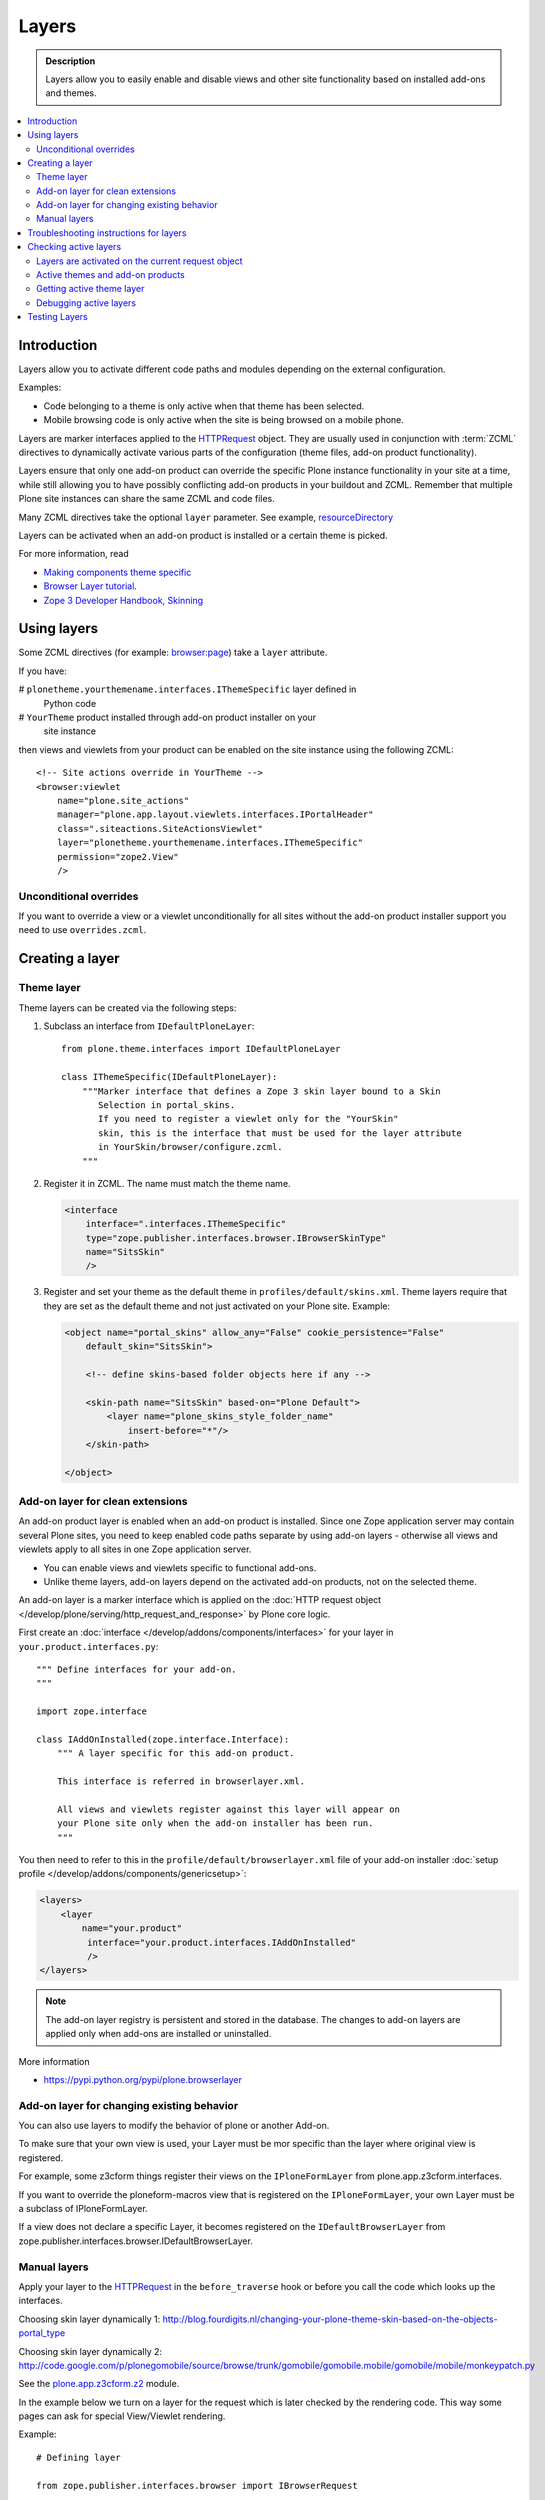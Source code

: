 =========
Layers
=========

.. admonition:: Description

    Layers allow you to easily enable and disable views and other site
    functionality based on installed add-ons and themes.

.. contents:: :local:

Introduction
============

Layers allow you to activate different code paths and modules depending on
the external configuration.

Examples:

* Code belonging to a theme is only active when that theme has been selected.

* Mobile browsing code is only active when the site is being browsed on a
  mobile phone.

Layers are marker interfaces applied to the HTTPRequest_ object.
They are usually used in conjunction with :term:`ZCML` directives to
dynamically activate various parts
of the configuration (theme files, add-on product functionality).

Layers ensure that only one add-on product can override the specific Plone
instance functionality in your site at a time, while still allowing you
to have possibly conflicting add-on products in your buildout and
ZCML. Remember that multiple Plone site instances can share
the same ZCML and code files.

Many ZCML directives take the optional ``layer`` parameter. See example,
resourceDirectory_

Layers can be activated when an add-on product is installed or a certain
theme is picked.

For more information, read

* `Making components theme specific <https://plone.org/documentation/manual/theme-reference/buildingblocks/components/themespecific>`_

* `Browser Layer tutorial <https://plone.org/documentation/tutorial/customization-for-developers/browser-layers>`_.

* `Zope 3 Developer Handbook, Skinning <http://zope3.xmu.me/skinning.html>`_

Using layers
============

Some ZCML directives (for example: `browser:page
<http://apidoc.zope.org/++apidoc++/ZCML/http_co__sl__sl_namespaces.zope.org_sl_browser/page/index.html>`_)
take a ``layer`` attribute.

If you have:

# ``plonetheme.yourthemename.interfaces.IThemeSpecific`` layer defined in
  Python code

# ``YourTheme`` product installed through add-on product installer on your
  site instance

then views and viewlets from your product can be enabled on the site
instance using the following ZCML::

     <!-- Site actions override in YourTheme -->
     <browser:viewlet
         name="plone.site_actions"
         manager="plone.app.layout.viewlets.interfaces.IPortalHeader"
         class=".siteactions.SiteActionsViewlet"
         layer="plonetheme.yourthemename.interfaces.IThemeSpecific"
         permission="zope2.View"
         />

Unconditional overrides
-----------------------

If you want to override a view or a viewlet unconditionally for all sites
without the add-on product installer
support you need to use ``overrides.zcml``.

Creating a layer
================

Theme layer
-----------

Theme layers can be created via the following steps:

1. Subclass an interface from ``IDefaultPloneLayer``::

       from plone.theme.interfaces import IDefaultPloneLayer

       class IThemeSpecific(IDefaultPloneLayer):
           """Marker interface that defines a Zope 3 skin layer bound to a Skin
              Selection in portal_skins.
              If you need to register a viewlet only for the "YourSkin"
              skin, this is the interface that must be used for the layer attribute
              in YourSkin/browser/configure.zcml.
           """

2. Register it in ZCML. The name must match the theme name.

   .. code-block:: xml

       <interface
           interface=".interfaces.IThemeSpecific"
           type="zope.publisher.interfaces.browser.IBrowserSkinType"
           name="SitsSkin"
           />

3. Register and set your theme as the default theme in ``profiles/default/skins.xml``. Theme layers require that they are set as the default theme and not just activated on your Plone site. Example:

   .. code-block:: xml

       <object name="portal_skins" allow_any="False" cookie_persistence="False"
           default_skin="SitsSkin">

           <!-- define skins-based folder objects here if any -->

           <skin-path name="SitsSkin" based-on="Plone Default">
               <layer name="plone_skins_style_folder_name"
                   insert-before="*"/>
           </skin-path>

       </object>

Add-on layer for clean extensions
---------------------------------

An add-on product layer is enabled when an add-on product is installed.
Since one Zope application server may contain several Plone sites,
you need to keep enabled code paths separate by using add-on layers -
otherwise all views and viewlets apply to all sites in one Zope application server.

* You can enable views and viewlets specific to functional add-ons.

* Unlike theme layers, add-on layers depend on the activated add-on
  products, not on the selected theme.

An add-on layer is a marker interface which is applied on the
:doc:`HTTP request object </develop/plone/serving/http_request_and_response>`
by Plone core logic.

First create an :doc:`interface </develop/addons/components/interfaces>` for your layer in
``your.product.interfaces.py``::

    """ Define interfaces for your add-on.
    """

    import zope.interface

    class IAddOnInstalled(zope.interface.Interface):
        """ A layer specific for this add-on product.

        This interface is referred in browserlayer.xml.

        All views and viewlets register against this layer will appear on
        your Plone site only when the add-on installer has been run.
        """

You then need to refer to this in the ``profile/default/browserlayer.xml``
file of your add-on installer
:doc:`setup profile </develop/addons/components/genericsetup>`:

.. code-block:: xml

    <layers>
        <layer
            name="your.product"
             interface="your.product.interfaces.IAddOnInstalled"
             />
    </layers>

.. note::

    The add-on layer registry is persistent and stored in the database.
    The changes to add-on
    layers are applied only when add-ons are installed or uninstalled.

More information

* https://pypi.python.org/pypi/plone.browserlayer


Add-on layer for changing existing behavior
-------------------------------------------

You can also use layers to modify the behavior of plone or another Add-on.

To make sure that your own view is used, your Layer must be mor specific than the layer where original view is registered.

For example, some z3cform things register their views on the ``IPloneFormLayer`` from plone.app.z3cform.interfaces.

If you want to override the ploneform-macros view that is registered on the ``IPloneFormLayer``, your own Layer must be a subclass of IPloneFormLayer.

If a view does not declare a specific Layer,  it becomes registered on the ``IDefaultBrowserLayer`` from zope.publisher.interfaces.browser.IDefaultBrowserLayer.

Manual layers
-------------

Apply your layer to the HTTPRequest_ in the ``before_traverse`` hook or
before you call the code which looks up the interfaces.

Choosing skin layer dynamically 1: http://blog.fourdigits.nl/changing-your-plone-theme-skin-based-on-the-objects-portal_type

Choosing skin layer dynamically 2: http://code.google.com/p/plonegomobile/source/browse/trunk/gomobile/gomobile.mobile/gomobile/mobile/monkeypatch.py

See the `plone.app.z3cform.z2 <http://svn.zope.org/plone.z3cform/trunk/plone/z3cform/z2.py?rev=88331&view=markup>`_ module.

In the example below we turn on a layer for the request which is later
checked by the rendering code.
This way some pages can ask for special View/Viewlet rendering.

Example::

    # Defining layer

    from zope.publisher.interfaces.browser import IBrowserRequest

    class INoHeaderLayer(IBrowserRequest):
        """ When applied to HTTP request object, header animations or images are not rendered on this.

        If this layer is on request do not render header images.
        This allows uncluttered editing of header animations and images.
        """

    # Applying layer for some requests (manually done in view)
    # The browser page which renders the form
    class EditHeaderAnimationsView(FormWrapper):

        form = HeaderCRUDForm

        def __call__(self):
            """ """

            # Signal viewlet layer that we are rendering
            # edit view for header animations and it is not meaningful
            # to try to render the big animation on this page
            zope.interface.alsoProvides(self.request, INoHeaderLayer)

            # Render the edit form
            return FormWrapper.__call__(self)


Troubleshooting instructions for layers
=============================================

* Check that your view or whatever is working without a layer assigned
  (globally);

* Check that ``configure.zcml`` has a layer entry. Put some garbage to
  trigger a syntax error in ``configure.zcml`` to make sure that it is being
  loaded;

* Add-on layer: check that ``profiles/default/browserlayer.xml`` has a
  matching entry with a matching name;

* Theme layer: if it's a theme layer, check that there is a matching
  ``skins.xml`` entry

* Check that layer name is correctly spelt in the view declaration.

Checking active layers
======================

Layers are activated on the current request object
----------------------------------------------------------------

Example::

    if INoHeaderLayer.providedBy(self.request):
        # The page has asked to suspend rendering of the header animations
        return ""

Active themes and add-on products
--------------------------------------

The ``registered_layers()`` method returns a list of all layers active on
the site.
Note that this is different to the list of layers which are applied on the
current HTTP request object:
the request object may contain manually activated layers.

Example::

    from interfaces import IThemeSpecific
    from plone.browserlayer.utils import registered_layers

    if IThemeSpecific in registered_layers():
        # Your theme specific code
        pass
    else:
        # General code
        pass

Getting active theme layer
--------------------------

Only one theme layer can be active at once.

The active theme name is defined in ``portal_skins`` properties.
This name can be resolved to a theme layer.

Debugging active layers
-----------------------

You can check the activated layers from HTTP request object by looking at
``self.request.__provides__.__iro__``.
Layers are evaluated from zero index (highest priority) the last index
(lowest priority).

.. _HTTPRequest: http://svn.zope.org/Zope/trunk/src/ZPublisher/HTTPRequest.py?rev=99866&view=markup

.. _resourceDirectory: http://apidoc.zope.org/++apidoc++/ZCML/http_co__sl__sl_namespaces.zope.org_sl_browser/resourceDirectory/index.html


Testing Layers
==============

Plone testing tool kits won't register layers for you, you have to do it
yourself somewhere in the boilerplate code::

    from zope.interface import directlyProvides

    directlyProvides(self.portal.REQUEST, IThemeLayer)

